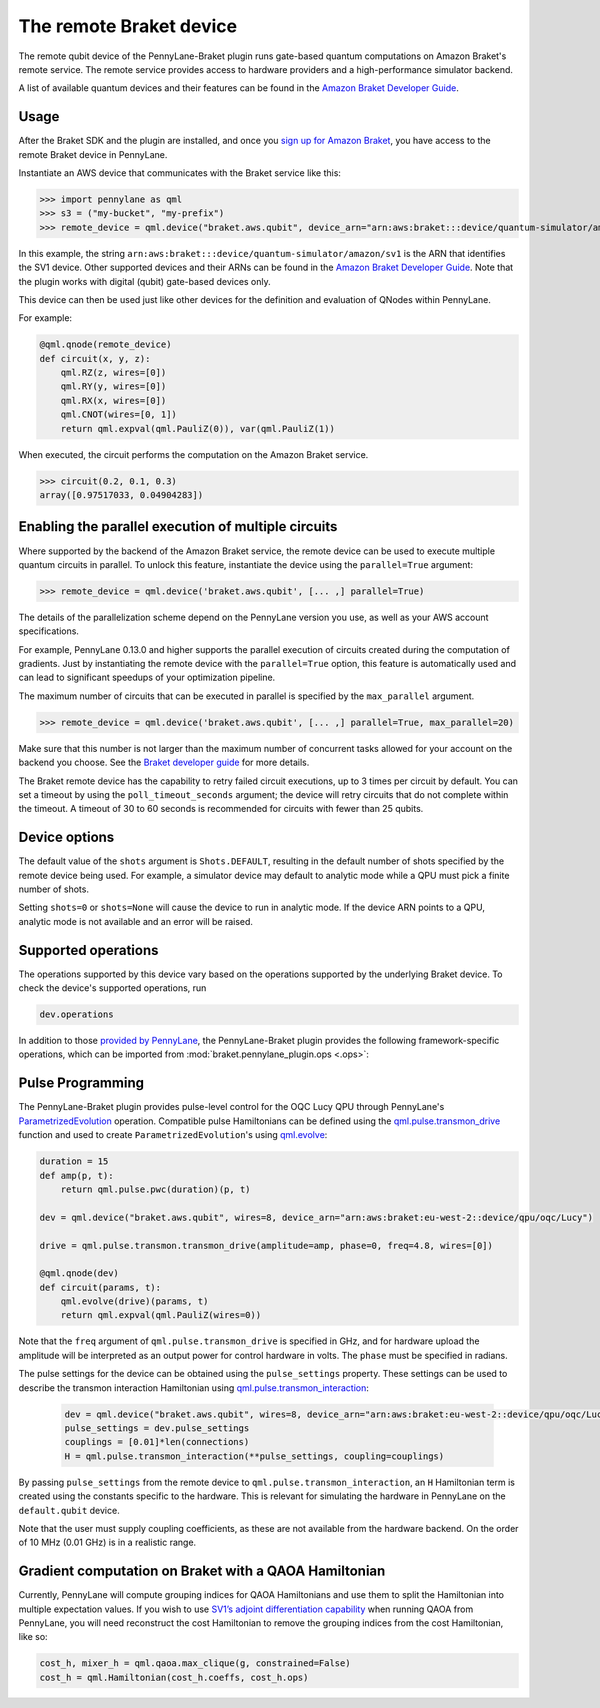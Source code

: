 The remote Braket device
========================

The remote qubit device of the PennyLane-Braket plugin runs gate-based quantum computations on Amazon Braket's remote service.
The remote service provides access to hardware providers and a high-performance simulator backend.

A list of available quantum devices and their features can be found in the `Amazon Braket Developer Guide <https://docs.aws.amazon.com/braket/latest/developerguide/braket-devices.html>`_.

Usage
~~~~~

After the Braket SDK and the plugin are installed, and once you
`sign up for Amazon Braket <https://docs.aws.amazon.com/braket/latest/developerguide/braket-enable-overview.html>`_,
you have access to the remote Braket device in PennyLane.

Instantiate an AWS device that communicates with the Braket service like this:

>>> import pennylane as qml
>>> s3 = ("my-bucket", "my-prefix")
>>> remote_device = qml.device("braket.aws.qubit", device_arn="arn:aws:braket:::device/quantum-simulator/amazon/sv1", s3_destination_folder=s3, wires=2)

In this example, the string ``arn:aws:braket:::device/quantum-simulator/amazon/sv1`` is the ARN that identifies the SV1 device. Other supported devices and their ARNs can be found in the `Amazon Braket Developer Guide <https://docs.aws.amazon.com/braket/latest/developerguide/braket-devices.html>`_.
Note that the plugin works with digital (qubit) gate-based devices only.

This device can then be used just like other devices for the definition and evaluation of QNodes within PennyLane.

For example:

.. code-block:: python

    @qml.qnode(remote_device)
    def circuit(x, y, z):
        qml.RZ(z, wires=[0])
        qml.RY(y, wires=[0])
        qml.RX(x, wires=[0])
        qml.CNOT(wires=[0, 1])
        return qml.expval(qml.PauliZ(0)), var(qml.PauliZ(1))

When executed, the circuit performs the computation on the Amazon Braket service.

>>> circuit(0.2, 0.1, 0.3)
array([0.97517033, 0.04904283])

Enabling the parallel execution of multiple circuits
~~~~~~~~~~~~~~~~~~~~~~~~~~~~~~~~~~~~~~~~~~~~~~~~~~~~

Where supported by the backend of the Amazon Braket service, the remote device can be used to execute multiple
quantum circuits in parallel. To unlock this feature, instantiate the device using the ``parallel=True`` argument:

>>> remote_device = qml.device('braket.aws.qubit', [... ,] parallel=True)

The details of the parallelization scheme depend on the PennyLane version you use, as well as your AWS account specifications.

For example, PennyLane 0.13.0 and higher supports the parallel execution of circuits created during the computation of gradients.
Just by instantiating the remote device with the ``parallel=True`` option, this feature is automatically used and can
lead to significant speedups of your optimization pipeline.

The maximum number of circuits that can be executed in parallel is specified by the ``max_parallel`` argument.

>>> remote_device = qml.device('braket.aws.qubit', [... ,] parallel=True, max_parallel=20)

Make sure that this number is not larger than the maximum number of concurrent tasks allowed for your account on the backend you choose. See the `Braket developer guide <https://docs.aws.amazon.com/braket/latest/developerguide/braket-quotas.html>`_ for more details.

The Braket remote device has the capability to retry failed circuit executions, up to 3 times per circuit by default.
You can set a timeout by using the ``poll_timeout_seconds`` argument;
the device will retry circuits that do not complete within the timeout.
A timeout of 30 to 60 seconds is recommended for circuits with fewer than 25 qubits.

Device options
~~~~~~~~~~~~~~

The default value of the ``shots`` argument is ``Shots.DEFAULT``, resulting in the default number of
shots specified by the remote device being used. For example, a simulator device may default to
analytic mode while a QPU must pick a finite number of shots.

Setting ``shots=0`` or ``shots=None`` will cause the device to run in analytic mode. If the device
ARN points to a QPU, analytic mode is not available and an error will be raised.

Supported operations
~~~~~~~~~~~~~~~~~~~~

The operations supported by this device vary based on the operations supported by the underlying Braket device. To check
the device's supported operations, run

.. code-block:: python

    dev.operations

In addition to those `provided by PennyLane <https://pennylane.readthedocs.io/en/stable/introduction/operations.html#qubit-operations>`_,
the PennyLane-Braket plugin provides the following framework-specific operations, which can be imported
from :mod:`braket.pennylane_plugin.ops <.ops>`:

.. autosummary::
    braket.pennylane_plugin.CPhaseShift00
    braket.pennylane_plugin.CPhaseShift01
    braket.pennylane_plugin.CPhaseShift10
    braket.pennylane_plugin.PSWAP
    braket.pennylane_plugin.GPi
    braket.pennylane_plugin.GPi2
    braket.pennylane_plugin.MS
    braket.pennylane_plugin.PRx

Pulse Programming
~~~~~~~~~~~~~~~~~

The PennyLane-Braket plugin provides pulse-level control for the OQC Lucy QPU through PennyLane's `ParametrizedEvolution <https://docs.pennylane.ai/en/latest/code/api/pennylane.pulse.ParametrizedEvolution.html>`_
operation. Compatible pulse Hamiltonians can be defined using the `qml.pulse.transmon_drive <https://docs.pennylane.ai/en/latest/code/api/pennylane.pulse.transmon_drive.html>`_
function and used to create ``ParametrizedEvolution``'s using `qml.evolve <https://docs.pennylane.ai/en/stable/code/api/pennylane.evolve.html>`_:

.. code-block:: python

    duration = 15
    def amp(p, t):
        return qml.pulse.pwc(duration)(p, t)

    dev = qml.device("braket.aws.qubit", wires=8, device_arn="arn:aws:braket:eu-west-2::device/qpu/oqc/Lucy")

    drive = qml.pulse.transmon.transmon_drive(amplitude=amp, phase=0, freq=4.8, wires=[0])

    @qml.qnode(dev)
    def circuit(params, t):
        qml.evolve(drive)(params, t)
        return qml.expval(qml.PauliZ(wires=0))

Note that the ``freq`` argument of ``qml.pulse.transmon_drive`` is specified in GHz, and for
hardware upload the amplitude will be interpreted as an output power for control hardware in volts.
The ``phase`` must be specified in radians.

The pulse settings for the device can be obtained using the ``pulse_settings`` property. These settings can be used to describe the transmon
interaction Hamiltonian using `qml.pulse.transmon_interaction <https://docs.pennylane.ai/en/latest/code/api/pennylane.pulse.transmon_interaction.html>`_:

    .. code-block:: python

        dev = qml.device("braket.aws.qubit", wires=8, device_arn="arn:aws:braket:eu-west-2::device/qpu/oqc/Lucy")
        pulse_settings = dev.pulse_settings
        couplings = [0.01]*len(connections)
        H = qml.pulse.transmon_interaction(**pulse_settings, coupling=couplings)

By passing ``pulse_settings`` from the remote device to ``qml.pulse.transmon_interaction``, an ``H`` Hamiltonian term is created using
the constants specific to the hardware. This is relevant for simulating the hardware in PennyLane on the ``default.qubit`` device.

Note that the user must supply coupling coefficients, as these are not available from the hardware backend. On the order of 10 MHz
(0.01 GHz) is in a realistic range.

Gradient computation on Braket with a QAOA Hamiltonian
~~~~~~~~~~~~~~~~~~~~~~~~~~~~~~~~~~~~~~~~~~~~~~~~~~~~~~

Currently, PennyLane will compute grouping indices for QAOA Hamiltonians and use them to split the Hamiltonian into multiple expectation values. If you wish to use `SV1’s adjoint differentiation capability <https://docs.aws.amazon.com/braket/latest/developerguide/hybrid.html>`_ when running QAOA from PennyLane, you will need reconstruct the cost Hamiltonian to remove the grouping indices from the cost Hamiltonian, like so:

.. code-block:: python

    cost_h, mixer_h = qml.qaoa.max_clique(g, constrained=False)
    cost_h = qml.Hamiltonian(cost_h.coeffs, cost_h.ops)
